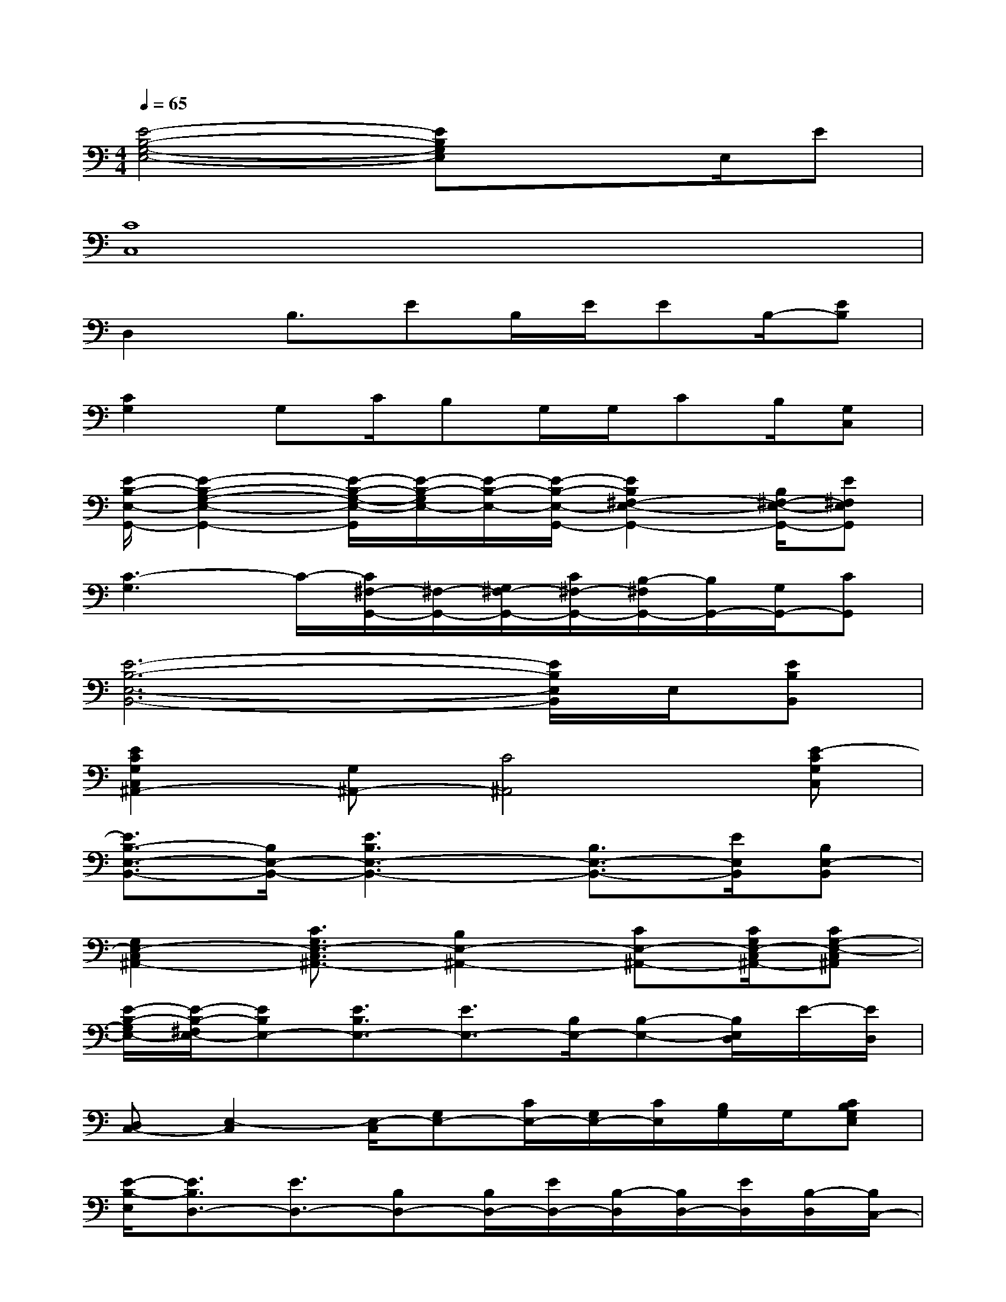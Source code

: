 X:1
T:
M:4/4
L:1/8
Q:1/4=65
K:C%0sharps
V:1
[E4-B,4-G,4-E,4-][EB,G,E,]x3/2E,/2E|
[C8C,8]|
D,2B,3/2EB,/2E/2EB,/2-[EB,]|
[C2G,2]G,C/2B,G,/2G,/2CB,/2[G,C,]|
[E/2-B,/2-E,/2-G,,/2-][E2-B,2-G,2-E,2-G,,2-][E/2-B,/2-G,/2-E,/2-G,,/2][E/2-B,/2-G,/2E,/2-][E/2-B,/2-E,/2-][E/2-B,/2-E,/2-G,,/2-][E2B,2^F,2-E,2-G,,2-][B,/2^F,/2-E,/2-G,,/2-][E^F,E,G,,]|
[C3-G,3]C/2-[C/2^F,/2-G,,/2-][^F,/2-G,,/2-][G,/2^F,/2-G,,/2-][C/2^F,/2-G,,/2-][B,/2-^F,/2G,,/2-][B,/2G,,/2-][G,/2G,,/2-][CG,,]|
[E6-B,6-E,6-B,,6-][E/2B,/2E,/2B,,/2]E,/2[EB,B,,]|
[E2C2G,2C,2^A,,2-][G,^A,,-][C4^A,,4][E-CG,C,]|
[E3/2B,3/2-E,3/2-B,,3/2-][B,/2E,/2-B,,/2-][E3B,3E,3-B,,3-][B,3/2E,3/2-B,,3/2-][E/2E,/2B,,/2][B,E,-B,,]|
[G,2E,2-C,2^A,,2-][C3/2G,3/2E,3/2-C,3/2^A,,3/2-][B,2E,2-^A,,2-][CE,-^A,,-][C/2G,/2E,/2-C,/2^A,,/2-][CG,-E,-C,^A,,]|
[E/2-B,/2-G,/2E,/2-][E/2-B,/2-^F,/2E,/2-][EB,E,-][E3/2B,3/2E,3/2-][E3/2E,3/2-][B,/2E,/2-][B,-E,-][B,/2E,/2D,/2]E/2-[E/2D,/2]|
[D,C,-][E,2-C,2][E,/2-C,/2][G,E,-][C/2E,/2-][G,/2E,/2-][C/2E,/2][B,/2G,/2]G,/2[CB,G,E,]|
[E/2-B,/2-E,/2][E3/2B,3/2D,3/2-][E3/2D,3/2-][B,D,-][B,/2D,/2-][E/2D,/2-][B,/2-D,/2][B,/2D,/2-][E/2D,/2][B,/2-D,/2][B,/2C,/2-]|
C,2-[C3/2C,3/2-][CC,-][B,/2-C,/2][B,/2-C,/2][B,/2-D,/2][B,/2C,/2-][G,/2C,/2-][D,C,]|
[E/2B,/2E,/2B,,/2-][B,/2E,/2B,,/2-][B,/2E,/2B,,/2-][B,/2E,/2B,,/2-][E/2B,/2E,/2B,,/2-][B,/2E,/2B,,/2-][B,/2E,/2B,,/2-][B,/2E,/2B,,/2-][B,/2E,/2B,,/2-][B,/2E,/2B,,/2-][B,/2E,/2B,,/2-][B,/2E,/2B,,/2-][B,/2E,/2B,,/2-][B,/2E,/2B,,/2][E/2B,/2E,/2B,,/2-][D/2=A,/2D,/2B,,/2]|
[C/2E,/2C,/2-][C/2E,/2C,/2-][C/2E,/2C,/2-][C/2E,/2C,/2-][C/2E,/2C,/2-][C/2E,/2C,/2-][C/2E,/2C,/2-][C/2E,/2C,/2-][C/2E,/2C,/2-][C/2E,/2C,/2-][C/2E,/2C,/2-][C/2E,/2C,/2-][C/2E,/2C,/2-][C/2E,/2C,/2-][C/2E,/2C,/2-][C,/2E,,/2]
